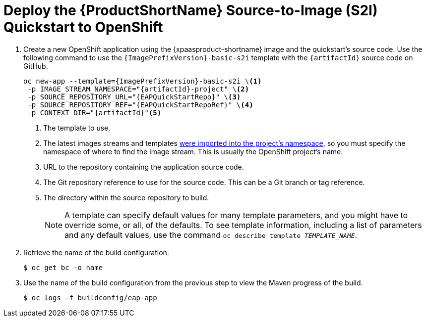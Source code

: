 [[deploy_eap_s2i]]
= Deploy the {ProductShortName} Source-to-Image (S2I) Quickstart to OpenShift

. Create a new OpenShift application using the {xpaasproduct-shortname} image and the quickstart's source code. Use the following command to use the `{ImagePrefixVersion}-basic-s2i` template with the `{artifactId}` source code on GitHub.
+
[options="nowrap",subs="+attributes"]
----
oc new-app --template={ImagePrefixVersion}-basic-s2i {backslash}<1>
 -p IMAGE_STREAM_NAMESPACE="{artifactId}-project" {backslash}<2>
 -p SOURCE_REPOSITORY_URL="{EAPQuickStartRepo}" {backslash}<3>
 -p SOURCE_REPOSITORY_REF="{EAPQuickStartRepoRef}" {backslash}<4>
 -p CONTEXT_DIR="{artifactId}"<5>
----
<1> The template to use.
<2> The latest images streams and templates xref:import_imagestreams_templates[were imported into the project's namespace], so you must specify the namespace of where to find the image stream. This is usually the OpenShift project's name.
<3> URL to the repository containing the application source code.
<4> The Git repository reference to use for the source code. This can be a Git branch or tag reference.
<5> The directory within the source repository to build.
+
NOTE: A template can specify default values for many template parameters, and you might have to override some, or all, of the defaults. To see template information, including a list of parameters and any default values, use the command `oc describe template __TEMPLATE_NAME__`.

. Retrieve the name of the build configuration.
+
[options="nowrap"]
----
$ oc get bc -o name
----
. Use the name of the build configuration from the previous step to view the Maven progress of the build.
+
[options="nowrap",subs="+quotes"]
----
$ oc logs -f buildconfig/eap-app
----
